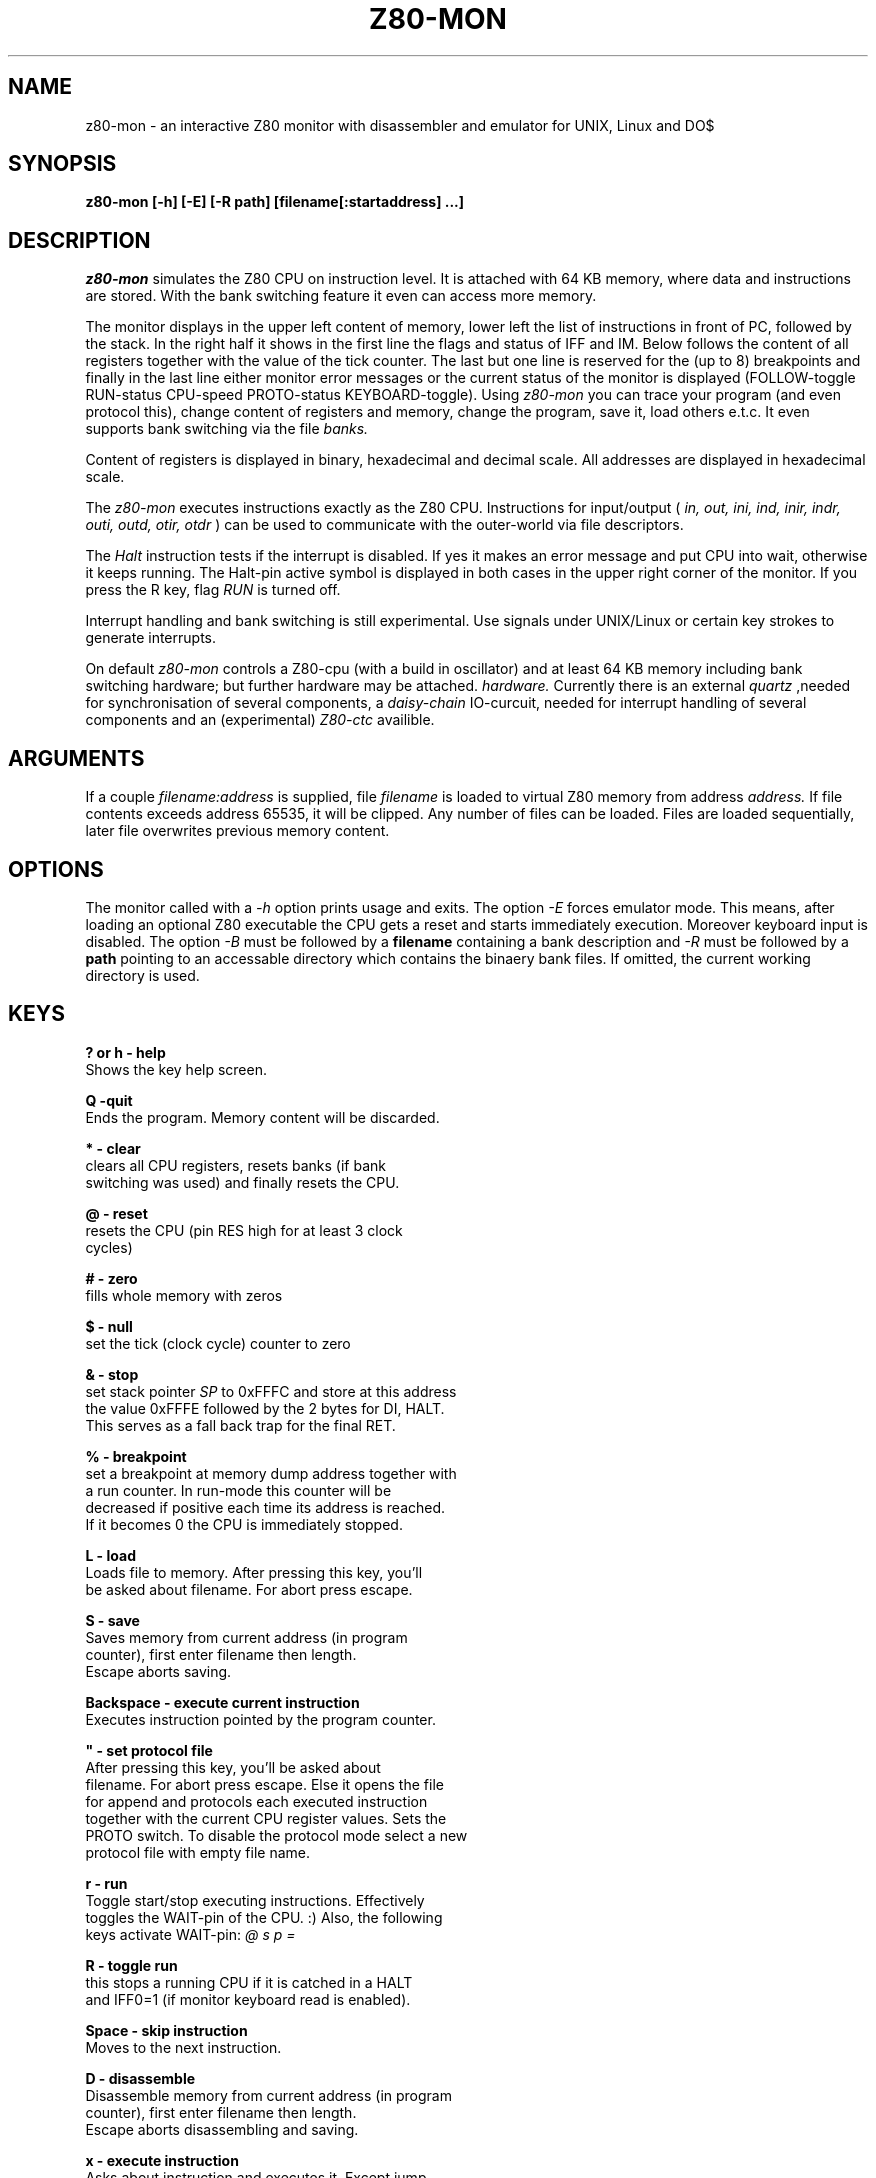 .TH Z80-MON 1 "01 Oct 2006" "Z80-MON Version 2.4" "Z80 Monitor"

.SH NAME
z80-mon \- an interactive Z80 monitor with disassembler and emulator for UNIX,
Linux and DO$

.SH SYNOPSIS
.B z80-mon [-h] [-E] [-R path] [filename[:startaddress] ...]

.SH DESCRIPTION
.I z80-mon
simulates the Z80 CPU on instruction level. It is attached with
64 KB memory, where data and instructions are stored. With the bank switching
feature it even can access more memory.

The monitor displays in the upper left content of memory,
lower left the list of instructions in front of PC, followed by the stack.
In the right half it shows in the first line the flags and status of IFF and IM.
Below follows the content of all registers together with the value of the tick
counter. The last but one line is reserved for the (up to 8) breakpoints and
finally in the last line either monitor error messages or the current status
of the monitor is displayed (FOLLOW-toggle RUN-status CPU-speed PROTO-status
KEYBOARD-toggle).
Using
.I z80-mon
you can trace your program (and even protocol this), change
content of registers and memory, change the program, save it, load others e.t.c. 
It even supports bank switching via the file
.I banks.


Content of registers is displayed in binary, hexadecimal and decimal scale.
All addresses are displayed in hexadecimal scale.

The
.I z80-mon
executes instructions exactly as the Z80 CPU. Instructions for
input/output (
.I in, out, ini, ind, inir, indr, outi, outd, otir, otdr
) can be used to communicate with the outer-world via file descriptors.

The
.I Halt 
instruction tests if the interrupt is disabled. If yes it makes an error
message and put CPU into wait, otherwise it keeps running. The Halt-pin
active symbol is displayed in both cases in the upper right corner of the
monitor.
If you press the R key, flag 
.I RUN
is turned off.

Interrupt handling and bank switching is still experimental. Use signals under
UNIX/Linux or certain key strokes to generate interrupts.

On default
.I z80-mon
controls a Z80-cpu (with a build in oscillator) and at least 64 KB memory
including bank switching hardware;
but further hardware may be attached.
.I hardware.
Currently there is an external
.I quartz
,needed for synchronisation of several components, a
.I daisy-chain
IO-curcuit, needed for interrupt handling of several components and an (experimental)
.I Z80-ctc
availible.

.SH ARGUMENTS
If a couple
.I filename:address
is supplied, file
.I filename
is loaded to virtual Z80 memory from address
.I address.
If file contents
exceeds address 65535, it will be clipped. Any number of files can be loaded.
Files are loaded sequentially, later file overwrites previous memory content.

.SH OPTIONS
The monitor called with a  
.I -h
option prints usage and exits. The option
.I -E
forces emulator mode. This means, after loading an optional Z80 executable
the CPU gets a reset and starts immediately execution. Moreover keyboard
input is disabled.
The option
.I -B
must be followed by a 
.B filename
containing a bank description and
.I -R
must be followed by a 
.B path
pointing to an accessable directory which contains the binaery bank files.
If omitted, the current working directory is used.

.SH KEYS
.B ? or h - help
  Shows the key help screen.

.B Q -quit
  Ends the program. Memory content will be discarded.

.B * - clear
  clears all CPU registers, resets banks (if bank
  switching was used) and finally resets the CPU.

.B @ - reset
  resets the CPU (pin RES high for at least 3 clock
  cycles)

.B # - zero
  fills whole memory with zeros

.B $ - null
  set the tick (clock cycle) counter to zero

.B & - stop
  set stack pointer
.I SP
to 0xFFFC and store at this address
  the value 0xFFFE followed by the 2 bytes for DI, HALT.
  This serves as a fall back trap for the final RET.

.B % - breakpoint
  set a breakpoint at memory dump address together with
  a run counter. In run-mode this counter will be
  decreased if positive each time its address is reached.
  If it becomes 0 the CPU is immediately stopped.

.B L - load
  Loads file to memory. After pressing this key, you'll
  be asked about filename. For abort press escape.

.B S - save
  Saves memory from current address (in program 
  counter), first enter filename then length.
  Escape aborts saving.

.B Backspace - execute current instruction
  Executes instruction pointed by the program counter.

.B """ - set protocol file
  After pressing this key, you'll be asked about 
  filename. For abort press escape. Else it opens the file
  for append and protocols each executed instruction
  together with the current CPU register values. Sets the
  PROTO switch. To disable the protocol mode select a new
  protocol file with empty file name.

.B r - run
  Toggle start/stop executing instructions. Effectively
  toggles the WAIT-pin of the CPU. :) Also, the following
  keys activate WAIT-pin:
.I @ s p =

.B R - toggle run
  this stops a running CPU if it is catched in a HALT
  and IFF0=1 (if monitor keyboard read is enabled).

.B Space - skip instruction
  Moves to the next instruction.

.B D - disassemble
  Disassemble memory from current address (in program 
  counter), first enter filename then length.
  Escape aborts disassembling and saving.

.B x - execute instruction
  Asks about instruction and executes it. Except jump,
  call and return instructions, the 
.I PC
is not changed.

.B Enter - put instruction
  Asks about instruction and puts it on address in
.I PC.
  When you press the key, a prompt appears.

.B . - put instruction
  Asks about instruction and puts it at address of
  the memory dump. When you press the key, a prompt
  appears.

.B u - defm
  Puts string to memory starting at address of the 
  memory dump. When you press the key, a prompt appears.
  Enter comma or whitespace separated list of strings.

.B v - defb
  Same as
.I u
, but instead of strings you must enter bytes.
  Accepted numbers are described in
.B z80-asm(5)

.B w - defw
  Same as
.I b
, but instead of bytes 16-bit numbers will be
  stored.

.B p - set PC
  After pressing this key you can enter new value of the
  program counter. Numbers are by default in decimal 
  scale. For hexadecimal scale you must write prefix
.I 0x
  first. Octal numbers are accepted too but with prefix
.I 0.

.B s - set SP
  Same as
.I p
, but changes stack pointer.

.B m - set memory dump address
  Same as
.I s
or
.I p
but affects start of the memory dump.

.B + - increase clock speed
  Depending on the clock speed, memory dump, stack and
  instruction list may not be refreshed. At higher
  frequencies only the
.I tick counter
  ,
.I PC, SP
and the
.I Halt-pin
status are refreshed.

.B - - decrease clock speed

.B Tab - toggle FOLLOW
  Toggles the FOLLOW switch. When the FOLLOW switch is on,
  memory dump starts automatically at address in the
  program counter.

.B t - toggle disassembling of constants
  Cyclic switches the constant representation base:
  mixed(default), each decimal, each hexadecimal, each
  hexadecimal with prexfix 0x.

.B j - toggle disassembling of addresses
  Cyclic switches JR/DJNZ instructions between relative
  and absolute, or switches all JR/DJNZ/CALL/JP and LD
  memory accesses (....) into K-prefixed labels or guess
  even LD 16-bit constants as labels. In the last two
  cases a K-prefixed label resp. a V-prefixed label will
  be generated. Also here we have a two-pass disassembler.

.B ^ - toggle EI/DI
  Toggles enable/disable interrupt.

.B i - change IM
  Cyclic switches the interrupt mode. Values are 0, 1, 2.

.B Esc - generates nonmaskable interrupt
  generates a nonmaskable interrupt (pin NMI of CPU high).

.B ! - toggle keyboard read
  disables monitor read from keyboard if CPU is running
  (dangerous!). CPU will only stop if running into HALT
  and interrupts are disabled.

.B = - set CPU registers
  promtes for a name of an 8-bit register (A,B,C,D,E,F,
  H,L,I,A or A',B',C',D',E',F',H') or a 16-bit register
  (type
.I =
again).

.SH SIGNALS
Most process signals (not system signals SIGKILL, SIGSTOP, SIGCONT)
are mapped to maskable interrupts. There are six exceptions:
.I SIGTERM
and
.I SIGHUP
will terminate z80-mon,
.I SIGABRT
will set the monitor in interactive dissamble mode (stops running CPU),
.I SIGUSR1
will cause a reset and
.I SIGUSR2
will cause a NMI. Lastly
.I SIGTRAP
will force the CPU immediately to dump its state into the file
.I .CPU.
This enables online monitoring of the running CPU.

.SH FILES
 ./.CPU
 ./.Z80_ports
 ./keyboard_map

The file 
.I .Z80_ports
is used as buffer for the IO-port addresses, if hardware IO-buffering is enabled. The file
.I keyboard_map
is used to remap key binding for the IN instruction accessing the stdin port.

.SH BUGS
Interrupt mode 0 isn't working. If you find some bugs, please feel free to send me a bugreport.

.SH AUTHORS
Z80-MON was written by Brainsoft <brain@artax.karlin.mff.cuni.cz> and
Achim Flammenkamp <achim@mathematik.uni-bielefeld.de>

.SH COPYING
Copying of this software must be under terms of the GNU General Public
License. There's absolutely no warranty on this software. For more details see
file
.B doc/COPY

.PP
(c) 1999-2004 Brainsoft

.SH SEE ALSO
z80-asm(1), z80-asm(5), z80-file(5), z80-ports(5), z80-banks(5)
